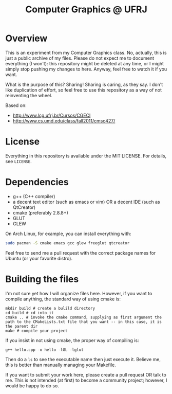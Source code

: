 #+TITLE: Computer Graphics @ UFRJ

* Overview

This is an experiment from my Computer Graphics class. No, actually,
this is just a public archive of my files. Please do not expect me to
document everything (I won't): this repository might be deleted at any
time, or I might simply stop pushing my changes to here. Anyway, feel
free to watch it if you want. 

What is the purpose of this? Sharing! Sharing is caring, as they say.
I don't like duplication of effort, so feel free to use this
repository as a way of not reinventing the wheel. 

Based on:
- http://www.lcg.ufrj.br/Cursos/CGECI
- http://www.cs.umd.edu/class/fall2011/cmsc427/

* License

Everything in this repository is available under the MIT LICENSE.
For details, see ~LICENSE~.

* Dependencies
- g++ (C++ compiler)
- a decent text editor (such as emacs or vim) OR a decent IDE (such as QtCreator)
- cmake (preferably 2.8.8+)
- GLUT
- GLEW

On Arch Linux, for example, you can install everything with:

#+BEGIN_SRC sh
sudo pacman -S cmake emacs gcc glew freeglut qtcreator
#+END_SRC

Feel free to send me a pull request with the correct package names for Ubuntu (or your favorite distro).

* Building the files
I'm not sure yet how I will organize files here.  However, if you want
to compile anything, the standard way of using cmake is:

#+BEGIN_SRC
mkdir build # create a bulild directory
cd build # cd into it
cmake .. # invoke the cmake command, supplying as first argument the path to the CMakeLists.txt file that you want -- in this case, it is the parent dir
make # compile your project
#+END_SRC

If you insist in not using cmake, the proper way of compiling is:

#+BEGIN_SRC
g++ hello.cpp -o hello -lGL -lglut
#+END_SRC

Then do a ~ls~ to see the executable name then just execute it. Believe
me, this is better than manually managing your Makefile.

If you want to submit your work here, please create a pull request OR
talk to me. This is not intended (at first) to become a community
project; however, I would be happy to do so. 
